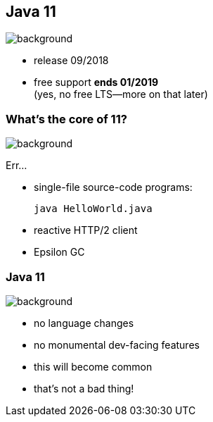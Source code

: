 == Java 11
image::images/11.jpg[background, size=cover]

// ++++
// <table class="toc">
// 	<tr><td>Java 8</td></tr>
// 	<tr><td>Java 9</td></tr>
// 	<tr><td>Java 10</td></tr>
// 	<tr class="toc-current"><td>Java 11</td></tr>
// </table>
// ++++

* release 09/2018
* free support *ends 01/2019* +
(yes, no free LTS--more on that later)

=== What's the core of 11?
image::images/11.jpg[background, size=cover]

Err...

[%step]
* single-file source-code programs:
+
[source,java]
----
java HelloWorld.java
----
* reactive HTTP/2 client
* Epsilon GC
// TODO add example?

=== Java 11
image::images/11.jpg[background, size=cover]

* no language changes
* no monumental dev-facing features
* this will become common
* that's not a bad thing!
